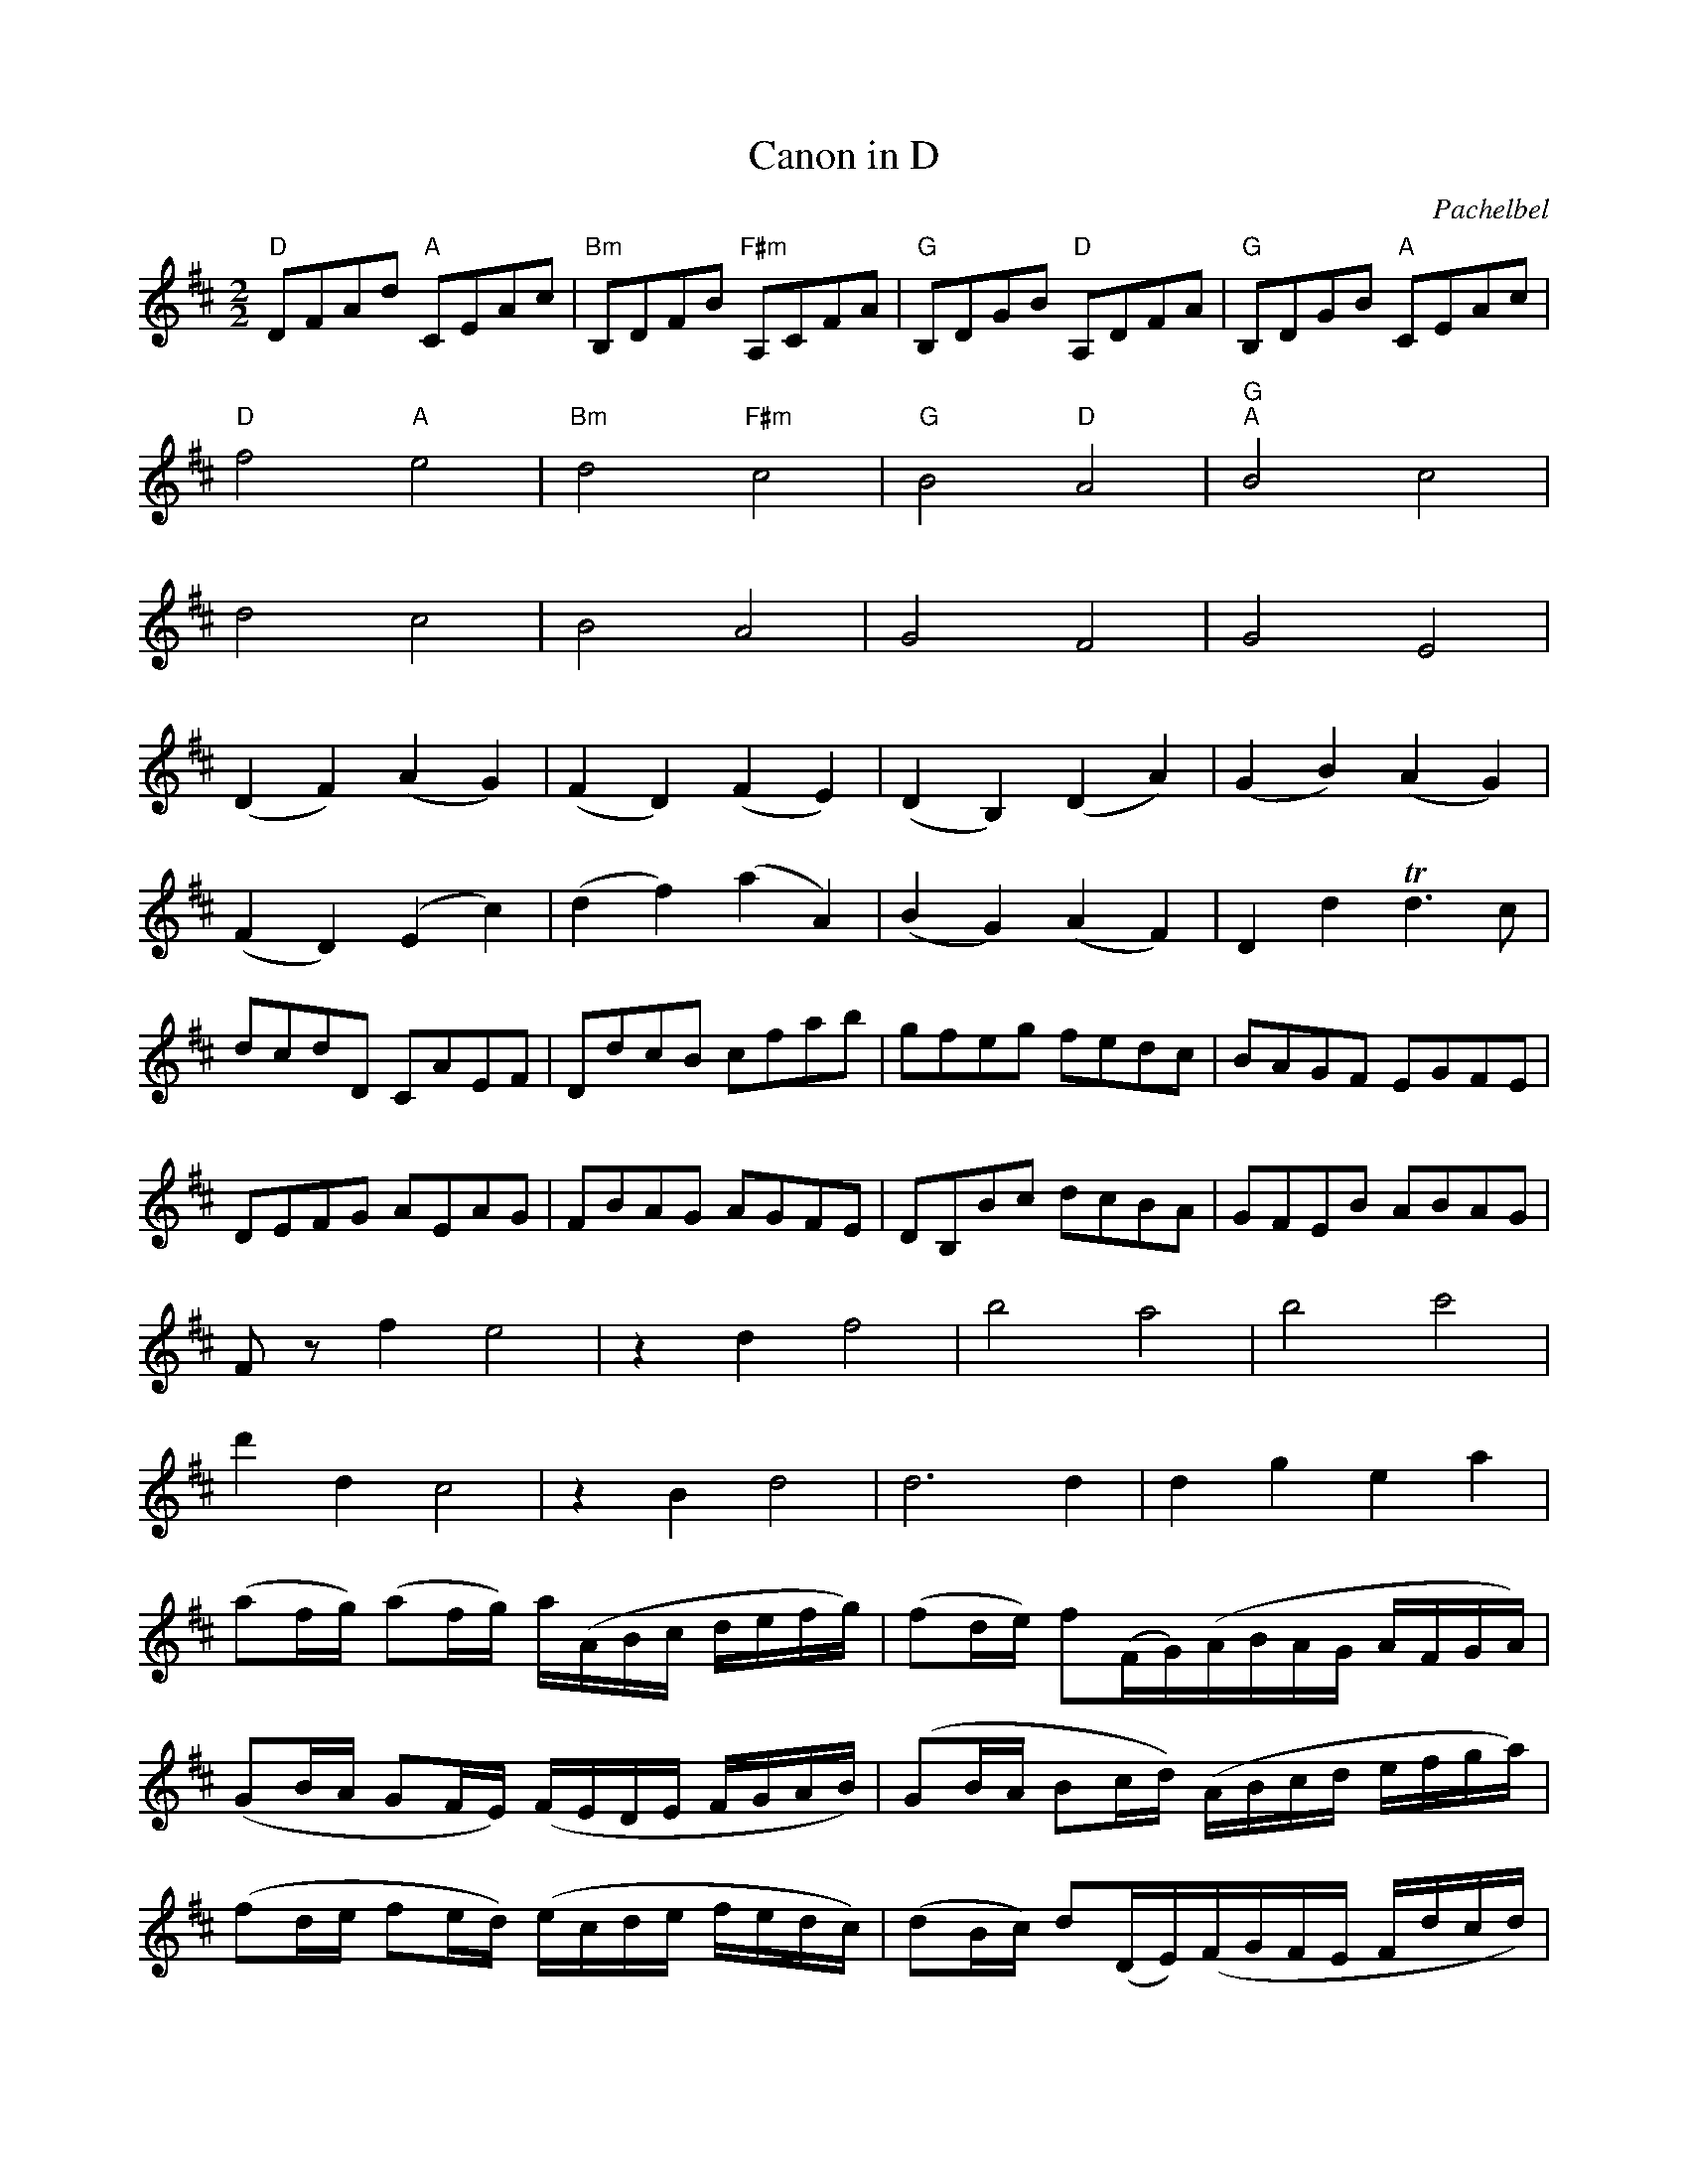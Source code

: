 X:1
T:Canon in D
C:Pachelbel
M:2/2
L:1/8
K:D
"D" DFAd "A" CEAc|"Bm" B,DFB "F#m" A,CFA|"G" B,DGB "D" A,DFA|"G" B,DGB "A" CEAc|
"D" f4 "A" e4|"Bm" d4 "F#m" c4|"G" B4 "D" A4|"G" "A" B4 c4|
d4 c4|B4 A4|G4 F4|G4 E4|
(D2 F2) (A2 G2)|(F2 D2) (F2 E2)|(D2 B,2) (D2 A2)|(G2 B2) (A2 G2)|
(F2 D2) (E2 c2)|(d2 f2) (a2 A2)|(B2 G2) (A2 F2)|D2 d2 +trill+d3c|
dcdD CAEF|DdcB cfab|gfeg fedc|BAGF EGFE|
DEFG AEAG|FBAG AGFE|DB,Bc dcBA|GFEB ABAG|
Fz f2 e4|z2 d2 f4|b4 a4|b4 c'4|
d'2 d2 c4|z2 B2 d4|d6 d2|d2 g2 e2 a2|
(af/g/) (af/g/) a/(A/B/c/ d/e/f/g/)|(fd/e/) f(F/G/)(A/B/A/G/ A/F/G/A/)|
(GB/A/ GF/E/) (F/E/D/E/ F/G/A/B/)|(GB/A/ Bc/d/) (A/B/c/d/ e/f/g/a/)|
(fd/e/ fe/d/) (e/c/d/e/ f/e/d/c/)|(dB/c/) d(D/E/)(F/G/F/E/ F/d/c/d/)|
(Bd/c/ BA/G/) (A/G/F/G/ A/B/c/d/)|(Bd/c/ dc/B/) (c/d/e/d/ c/d/B/c/)|
dz3 cz3|Bz3 dz3|Dz3 Dz3|Dz3 Ez3|+fermata+D8|]

X:2
T:Bridal March
C:Wagner
M:2/4
L:1/8
K:G
[D2d2][D3/2d3/2][D/d/]|[D2d2][D2d2]|[D4d4]|[D4d4]|
|:"G" (D2 G) z/G/|G3z|"G" (D2 "D" A) z/F/|"G" G3z|"G" (D2 G>c|
"C" c2 B>A|"G" G2 F>G|"D" A3)z|"G" (D2 G) z/G/|G3z|"G" (D2 "D" A) z/F/|G3z|(D2 G>B|d2 B>G)|
(E2 A>B|G3) G|c2 BA|E2 E2|F2 G>A|A3 d|c2 BA|E2 E2|
(E2 F>^G)|^G4|(B2 ^cB|A2 ^G2)|

X:3
T:Wedding March from Midsummer Night's Dream
C:Mendelssohn
M:4/4
L:1/8
K:C
z6 (3CCC|C4 z2 (3CCC|C4 z2 (3CCC|[C2E2] (3[CE][CE][CE] [C2E2] (3[CE][CE][CE]|
[C2E2G2] (3[CEG][CEG][CEG] [C2E2G2] (3[CEG][CEG][CEG]|
c4 B3 ^F|(A2 G2) =F2 D2|C4 {B,C}D2 G,>D|E2 CE GCEG|c4 B3 ^F|(A2 G2) =F2 D2|
C4 {B,C}E2 D>E|(D4 C2) (3CCC| C2 (3CEG c2 (3CCC|C2 (3EGc e2 (3CCC|[C2E2] (3EGc e2 (3Gce|
g2 (3Gce g2 (3ceg | c4 B3 ^F|(A2 G2) =F2 D2|C4 {B,C}D2 G,>D|E2 CE GCEG|c4 B3 ^F|(A2 G2) =F2 D2|
C4 {B,C}E2 D>E|(D4 C2) (3CCC|: c4 c3c|(e2 d2) B2 G2|G3c c3e|(e2 d2) B2 G2|G3e e3g|
(g4 f2) e2|d2 (^c>e d2) A>c|B2 G2 A2 B2|c4 B3 ^F|(A2 G2) =F2 D2|C4 {B,C}D2 G,>D|
E2 CE GCEG|c4 B3 ^F|(A2 G2) =F2 D2|C4 {B,C}E2 D>E|[1 (D4 C2) z2:|[2 (D4 C2) |]

